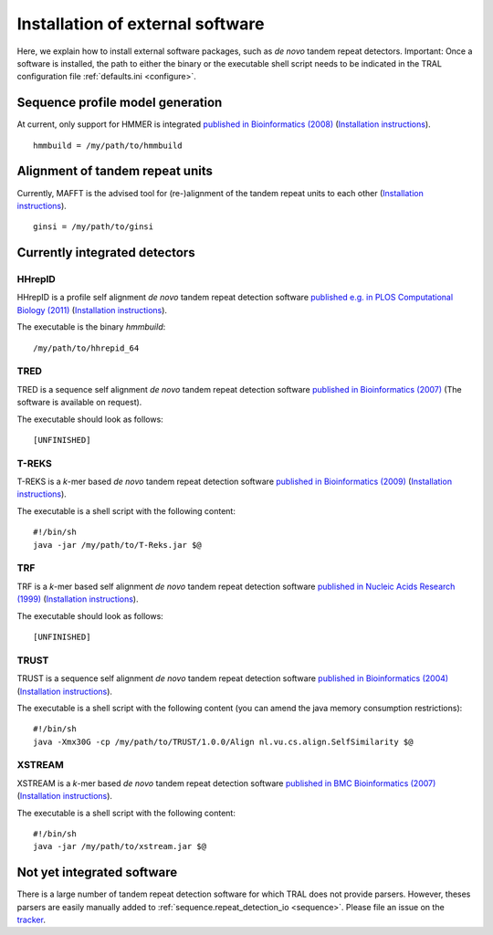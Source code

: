 .. _install_external:

Installation of external software
=================================

Here, we explain how to install external software packages, such as *de novo* tandem repeat
detectors. Important: Once a software is installed, the path to either the binary or the
executable shell script needs to be indicated in the TRAL configuration file :ref:`defaults.ini <configure>`.



Sequence profile model generation
---------------------------------

At current, only support for HMMER is integrated `published in Bioinformatics (2008) <http://bioinformatics.oxfordjournals.org/content/24/6/807.long>`_ (`Installation instructions <http://hmmer.janelia.org/>`__).

::

    hmmbuild = /my/path/to/hmmbuild


Alignment of tandem repeat units
---------------------------------
Currently, MAFFT is the advised tool for (re-)alignment of the tandem repeat units to each other (`Installation instructions <http://mafft.cbrc.jp/alignment/software/>`__).

::

    ginsi = /my/path/to/ginsi



Currently integrated detectors
------------------------------

HHrepID
*******

HHrepID is a profile self alignment *de novo* tandem repeat detection software
`published e.g. in PLOS Computational Biology (2011) <http://journals.plos.org/ploscompbiol/article?id=10.1371/journal.pcbi.1002195>`_ (`Installation instructions <http://toolkit.tuebingen.mpg.de/hhrepid>`__).

The executable is the binary *hmmbuild*:
::

    /my/path/to/hhrepid_64


TRED
****

TRED is a sequence self alignment *de novo* tandem repeat detection software
`published in Bioinformatics (2007) <http://bioinformatics.oxfordjournals.org/content/23/2/e30.short>`_ (The software is available on request).

The executable should look as follows:
::

    [UNFINISHED]




T-REKS
******

T-REKS is a *k*-mer based *de novo* tandem repeat detection software
`published in Bioinformatics (2009) <http://bioinformatics.oxfordjournals.org/content/25/20/2632.short>`_ (`Installation instructions <http://bioinfo.montp.cnrs.fr/?r=t-reks>`__).

The executable is a shell script with the following content:
::

    #!/bin/sh
    java -jar /my/path/to/T-Reks.jar $@


TRF
***

TRF is a *k*-mer based self alignment *de novo* tandem repeat detection software
`published in Nucleic Acids Research (1999) <http://nar.oxfordjournals.org/content/27/2/573.full>`_ (`Installation instructions <http://tandem.bu.edu/trf/trf.html>`__).

The executable should look as follows:
::

    [UNFINISHED]


TRUST
*****

TRUST is a sequence self alignment *de novo* tandem repeat detection software
`published in Bioinformatics (2004) <http://bioinformatics.oxfordjournals.org/content/20/suppl_1/i311.short>`_ (`Installation instructions <http://www.ibi.vu.nl/programs/trustwww/>`__).

The executable is a shell script with the following content (you can amend the java memory consumption restrictions):
::

    #!/bin/sh
    java -Xmx30G -cp /my/path/to/TRUST/1.0.0/Align nl.vu.cs.align.SelfSimilarity $@


.. _XSTREAM:

XSTREAM
*******

XSTREAM is a *k*-mer based *de novo* tandem repeat detection software
`published in BMC Bioinformatics (2007) <http://www.biomedcentral.com/1471-2105/8/382/>`_ (`Installation instructions <http://jimcooperlab.mcdb.ucsb.edu/xstream/download.jsp>`__).

The executable is a shell script with the following content:
::

    #!/bin/sh
    java -jar /my/path/to/xstream.jar $@



Not yet integrated software
---------------------------

There is a large number of tandem repeat detection software for which TRAL does not provide
parsers. However, theses parsers are easily manually added to :ref:`sequence.repeat_detection_io <sequence>`.
Please file an issue on the `tracker <https://github.com/elkeschaper/tandemrepeats/issues>`_.